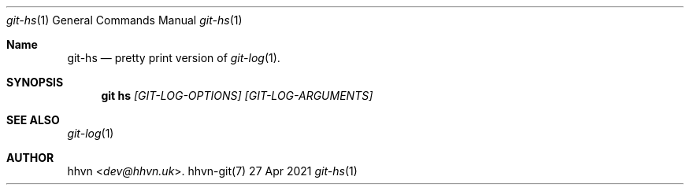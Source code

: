 .Dd 27 Apr 2021
.Dt git-hs 1
.Os hhvn-git(7)
.Sh Name
.Nm git-hs 
.Nd pretty print version of
.Xr git-log 1 "."
.Sh SYNOPSIS
.Nm git hs
.Ar [GIT-LOG-OPTIONS]
.Ar [GIT-LOG-ARGUMENTS]
.Sh SEE ALSO
.Xr git-log 1
.Sh AUTHOR
.An hhvn Aq Mt dev@hhvn.uk .
